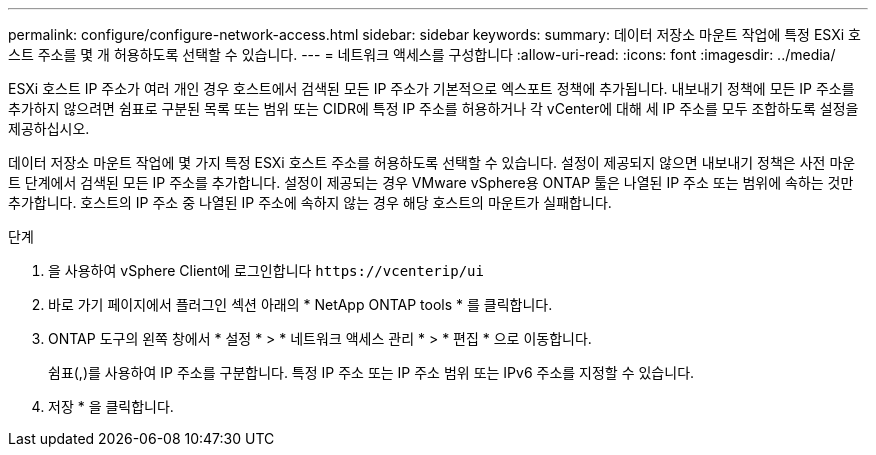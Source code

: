 ---
permalink: configure/configure-network-access.html 
sidebar: sidebar 
keywords:  
summary: 데이터 저장소 마운트 작업에 특정 ESXi 호스트 주소를 몇 개 허용하도록 선택할 수 있습니다. 
---
= 네트워크 액세스를 구성합니다
:allow-uri-read: 
:icons: font
:imagesdir: ../media/


[role="lead"]
ESXi 호스트 IP 주소가 여러 개인 경우 호스트에서 검색된 모든 IP 주소가 기본적으로 엑스포트 정책에 추가됩니다. 내보내기 정책에 모든 IP 주소를 추가하지 않으려면 쉼표로 구분된 목록 또는 범위 또는 CIDR에 특정 IP 주소를 허용하거나 각 vCenter에 대해 세 IP 주소를 모두 조합하도록 설정을 제공하십시오.

데이터 저장소 마운트 작업에 몇 가지 특정 ESXi 호스트 주소를 허용하도록 선택할 수 있습니다. 설정이 제공되지 않으면 내보내기 정책은 사전 마운트 단계에서 검색된 모든 IP 주소를 추가합니다. 설정이 제공되는 경우 VMware vSphere용 ONTAP 툴은 나열된 IP 주소 또는 범위에 속하는 것만 추가합니다. 호스트의 IP 주소 중 나열된 IP 주소에 속하지 않는 경우 해당 호스트의 마운트가 실패합니다.

.단계
. 을 사용하여 vSphere Client에 로그인합니다 `\https://vcenterip/ui`
. 바로 가기 페이지에서 플러그인 섹션 아래의 * NetApp ONTAP tools * 를 클릭합니다.
. ONTAP 도구의 왼쪽 창에서 * 설정 * > * 네트워크 액세스 관리 * > * 편집 * 으로 이동합니다.
+
쉼표(,)를 사용하여 IP 주소를 구분합니다. 특정 IP 주소 또는 IP 주소 범위 또는 IPv6 주소를 지정할 수 있습니다.

. 저장 * 을 클릭합니다.

